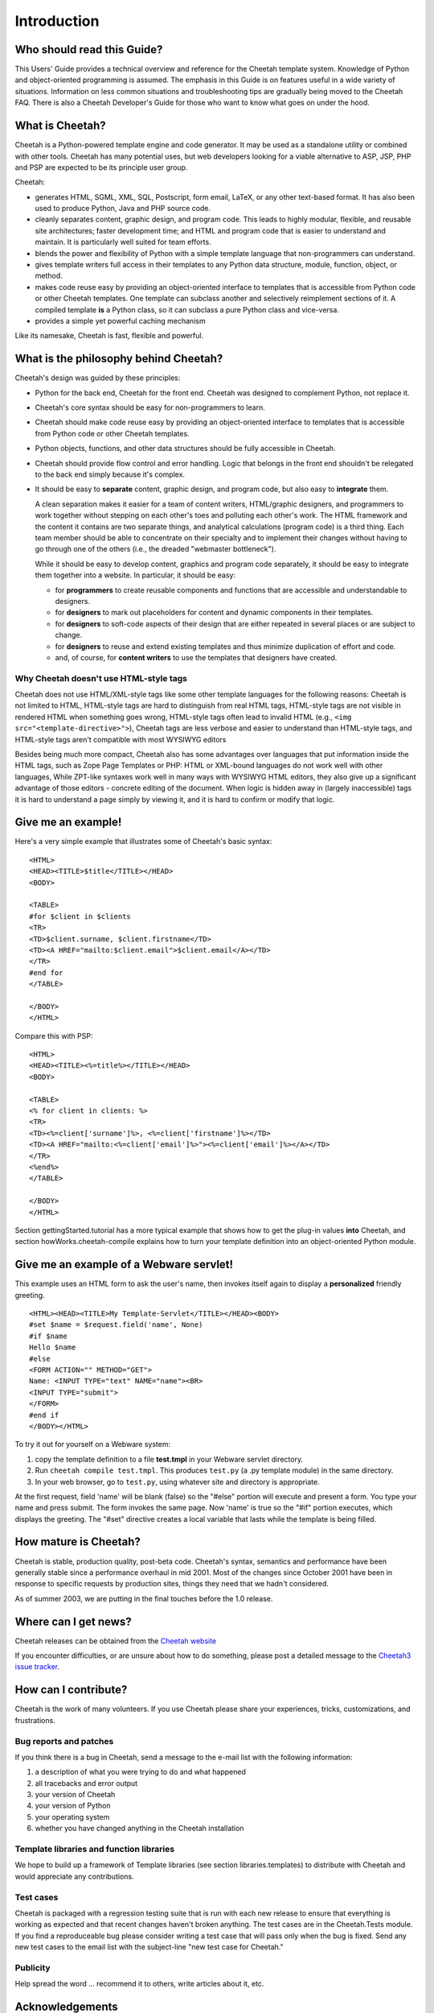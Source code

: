 Introduction
===============

Who should read this Guide?
---------------------------

This Users' Guide provides a technical overview and reference for
the Cheetah template system. Knowledge of Python and
object-oriented programming is assumed. The emphasis in this Guide
is on features useful in a wide variety of situations. Information
on less common situations and troubleshooting tips are gradually
being moved to the Cheetah FAQ. There is also a Cheetah Developer's
Guide for those who want to know what goes on under the hood.

What is Cheetah?
----------------

Cheetah is a Python-powered template engine and code generator. It
may be used as a standalone utility or combined with other tools.
Cheetah has many potential uses, but web developers looking for a
viable alternative to ASP, JSP, PHP and PSP are expected to be its
principle user group.

Cheetah:


-  generates HTML, SGML, XML, SQL, Postscript, form email, LaTeX,
   or any other text-based format. It has also been used to produce
   Python, Java and PHP source code.

-  cleanly separates content, graphic design, and program code.
   This leads to highly modular, flexible, and reusable site
   architectures; faster development time; and HTML and program code
   that is easier to understand and maintain. It is particularly well
   suited for team efforts.

-  blends the power and flexibility of Python with a simple
   template language that non-programmers can understand.

-  gives template writers full access in their templates to any
   Python data structure, module, function, object, or method.

-  makes code reuse easy by providing an object-oriented interface
   to templates that is accessible from Python code or other Cheetah
   templates. One template can subclass another and selectively
   reimplement sections of it. A compiled template **is** a Python
   class, so it can subclass a pure Python class and vice-versa.

-  provides a simple yet powerful caching mechanism

Like its namesake, Cheetah is fast, flexible and powerful.


What is the philosophy behind Cheetah?
--------------------------------------
Cheetah's design was guided by these principles:


-  Python for the back end, Cheetah for the front end. Cheetah was
   designed to complement Python, not replace it.

-  Cheetah's core syntax should be easy for non-programmers to
   learn.

-  Cheetah should make code reuse easy by providing an
   object-oriented interface to templates that is accessible from
   Python code or other Cheetah templates.

-  Python objects, functions, and other data structures should be
   fully accessible in Cheetah.

-  Cheetah should provide flow control and error handling. Logic
   that belongs in the front end shouldn't be relegated to the back
   end simply because it's complex.

-  It should be easy to **separate** content, graphic design, and
   program code, but also easy to **integrate**  them.

   A clean separation makes it easier for a team of content writers,
   HTML/graphic designers, and programmers to work together without
   stepping on each other's toes and polluting each other's work. The
   HTML framework and the content it contains are two separate things,
   and analytical calculations (program code) is a third thing. Each
   team member should be able to concentrate on their specialty and to
   implement their changes without having to go through one of the
   others (i.e., the dreaded "webmaster bottleneck").

   While it should be easy to develop content, graphics and program
   code separately, it should be easy to integrate them together into
   a website. In particular, it should be easy:


   -  for **programmers** to create reusable components and functions
      that are accessible and understandable to designers.

   -  for **designers** to mark out placeholders for content and
      dynamic components in their templates.

   -  for **designers** to soft-code aspects of their design that are
      either repeated in several places or are subject to change.

   -  for **designers** to reuse and extend existing templates and thus
      minimize duplication of effort and code.

   -  and, of course, for **content writers** to use the templates that
      designers have created.



Why Cheetah doesn't use HTML-style tags
~~~~~~~~~~~~~~~~~~~~~~~~~~~~~~~~~~~~~~~

Cheetah does not use HTML/XML-style tags like some other template
languages for the following reasons: Cheetah is not limited to
HTML, HTML-style tags are hard to distinguish from real HTML tags,
HTML-style tags are not visible in rendered HTML when something
goes wrong, HTML-style tags often lead to invalid HTML (e.g., ``<img
src="<template-directive>">``), Cheetah tags are less verbose and
easier to understand than HTML-style tags, and HTML-style tags
aren't compatible with most WYSIWYG editors

Besides being much more compact, Cheetah also has some advantages
over languages that put information inside the HTML tags, such as
Zope Page Templates or PHP: HTML or XML-bound languages do not work
well with other languages, While ZPT-like syntaxes work well in
many ways with WYSIWYG HTML editors, they also give up a
significant advantage of those editors - concrete editing of the
document. When logic is hidden away in (largely inaccessible) tags
it is hard to understand a page simply by viewing it, and it is
hard to confirm or modify that logic.

Give me an example!
-------------------

Here's a very simple example that illustrates some of Cheetah's
basic syntax:

::

    <HTML>
    <HEAD><TITLE>$title</TITLE></HEAD>
    <BODY>

    <TABLE>
    #for $client in $clients
    <TR>
    <TD>$client.surname, $client.firstname</TD>
    <TD><A HREF="mailto:$client.email">$client.email</A></TD>
    </TR>
    #end for
    </TABLE>

    </BODY>
    </HTML>

Compare this with PSP:

::

    <HTML>
    <HEAD><TITLE><%=title%></TITLE></HEAD>
    <BODY>

    <TABLE>
    <% for client in clients: %>
    <TR>
    <TD><%=client['surname']%>, <%=client['firstname']%></TD>
    <TD><A HREF="mailto:<%=client['email']%>"><%=client['email']%></A></TD>
    </TR>
    <%end%>
    </TABLE>

    </BODY>
    </HTML>

Section gettingStarted.tutorial has a more typical example that
shows how to get the plug-in values **into** Cheetah, and section
howWorks.cheetah-compile explains how to turn your template
definition into an object-oriented Python module.

Give me an example of a Webware servlet!
----------------------------------------

This example uses an HTML form to ask the user's name, then invokes
itself again to display a **personalized** friendly greeting.

::

    <HTML><HEAD><TITLE>My Template-Servlet</TITLE></HEAD><BODY>
    #set $name = $request.field('name', None)
    #if $name
    Hello $name
    #else
    <FORM ACTION="" METHOD="GET">
    Name: <INPUT TYPE="text" NAME="name"><BR>
    <INPUT TYPE="submit">
    </FORM>
    #end if
    </BODY></HTML>

To try it out for yourself on a Webware system:


#. copy the template definition to a file **test.tmpl** in your
   Webware servlet directory.

#. Run ``cheetah compile test.tmpl``. This produces ``test.py`` (a
   .py template module) in the same directory.

#. In your web browser, go to ``test.py``, using whatever site and
   directory is appropriate.

At the first request, field 'name' will be blank (false) so the
"#else" portion will execute and present a form. You type your name
and press submit. The form invokes the same page. Now 'name' is
true so the "#if" portion executes, which displays the greeting.
The "#set" directive creates a local variable that lasts while the
template is being filled.

How mature is Cheetah?
----------------------

Cheetah is stable, production quality, post-beta code. Cheetah's
syntax, semantics and performance have been generally stable since
a performance overhaul in mid 2001. Most of the changes since
October 2001 have been in response to specific requests by
production sites, things they need that we hadn't considered.

As of summer 2003, we are putting in the final touches before the
1.0 release.


Where can I get news?
---------------------

Cheetah releases can be obtained from the `Cheetah
website <http://cheetahtemplate.org>`_

If you encounter difficulties, or are unsure about how to do
something, please post a detailed message to the `Cheetah3 issue
tracker <https://github.com/CheetahTemplate3/cheetah3/issues>`_.

How can I contribute?
---------------------

Cheetah is the work of many volunteers. If you use Cheetah please
share your experiences, tricks, customizations, and frustrations.

Bug reports and patches
~~~~~~~~~~~~~~~~~~~~~~~

If you think there is a bug in Cheetah, send a message to the
e-mail list with the following information:


#. a description of what you were trying to do and what happened

#. all tracebacks and error output

#. your version of Cheetah

#. your version of Python

#. your operating system

#. whether you have changed anything in the Cheetah installation


Template libraries and function libraries
~~~~~~~~~~~~~~~~~~~~~~~~~~~~~~~~~~~~~~~~~

We hope to build up a framework of Template libraries (see section
libraries.templates) to distribute with Cheetah and would
appreciate any contributions.

Test cases
~~~~~~~~~~

Cheetah is packaged with a regression testing suite that is run
with each new release to ensure that everything is working as
expected and that recent changes haven't broken anything. The test
cases are in the Cheetah.Tests module. If you find a reproduceable
bug please consider writing a test case that will pass only when
the bug is fixed. Send any new test cases to the email list with
the subject-line "new test case for Cheetah."

Publicity
~~~~~~~~~

Help spread the word ... recommend it to others, write articles
about it, etc.

Acknowledgements
----------------

Cheetah is one of several templating frameworks that grew out of a
'templates' thread on the Webware For Python email list. Tavis
Rudd, Mike Orr, Chuck Esterbrook and Ian Bicking are the core
developers.

We'd like to thank the following people for contributing valuable
advice, code and encouragement: Geoff Talvola, Jeff Johnson, Graham
Dumpleton, Clark C. Evans, Craig Kattner, Franz Geiger, Geir
Magnusson, Tom Schwaller, Rober Kuzelj, Jay Love, Terrel Shumway,
Sasa Zivkov, Arkaitz Bitorika, Jeremiah Bellomy, Baruch Even, Paul
Boddie, Stephan Diehl, Chui Tey, Michael Halle, Edmund Lian and
Aaron Held.

The Velocity, WebMacro and Smarty projects provided inspiration and
design ideas. Cheetah has benefitted from the creativity and energy
of their developers. Thank you.
